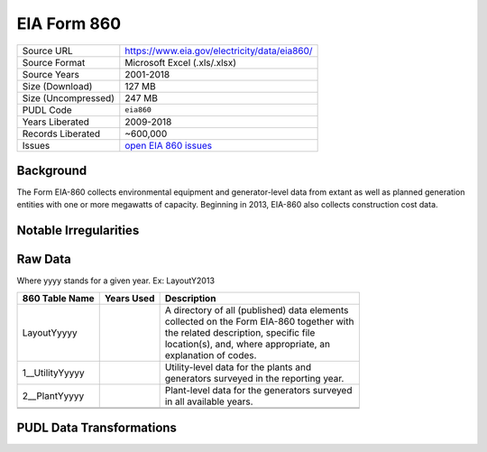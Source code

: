 ===============================================================================
EIA Form 860
===============================================================================

=================== ===========================================================
Source URL          https://www.eia.gov/electricity/data/eia860/
Source Format       Microsoft Excel (.xls/.xlsx)
Source Years        2001-2018
Size (Download)     127 MB
Size (Uncompressed) 247 MB
PUDL Code           ``eia860``
Years Liberated     2009-2018
Records Liberated   ~600,000
Issues              `open EIA 860 issues <https://github.com/catalyst-cooperative/pudl/issues?utf8=%E2%9C%93&q=is%3Aissue+is%3Aopen+label%3Aeia860>`__
=================== ===========================================================

Background
^^^^^^^^^^

.. todo::
    Say more about legal background.

The Form EIA-860 collects environmental equipment and generator-level data from
extant as well as planned generation entities with one or more megawatts of
capacity. Beginning in 2013, EIA-860 also collects construction cost data.

Notable Irregularities
^^^^^^^^^^^^^^^^^^^^^^

Raw Data
^^^^^^^^

Where yyyy stands for a given year. Ex: LayoutY2013

+-----------------+--------------+-----------------------------------------------+
| 860 Table Name  | Years Used   | Description                                   |
+=================+==============+===============================================+
| LayoutYyyyy     |              | | A directory of all (published) data elements|
|                 |              | | collected on the Form EIA-860 together with |
|                 |              | | the related description, specific file      |
|                 |              | | location(s), and, where appropriate, an     |
|                 |              | | explanation of codes.                       |
+-----------------+--------------+-----------------------------------------------+
| 1__UtilityYyyyy |              | | Utility-level data for the plants and       |
|                 |              | | generators surveyed in the reporting year.  |
+-----------------+--------------+-----------------------------------------------+
| 2__PlantYyyyy   |              | | Plant-level data for the generators surveyed|
|                 |              | | in all available years.                     |
+-----------------+--------------+-----------------------------------------------+
+-----------------+--------------+-----------------------------------------------+
+-----------------+--------------+-----------------------------------------------+

PUDL Data Transformations
^^^^^^^^^^^^^^^^^^^^^^^^^
